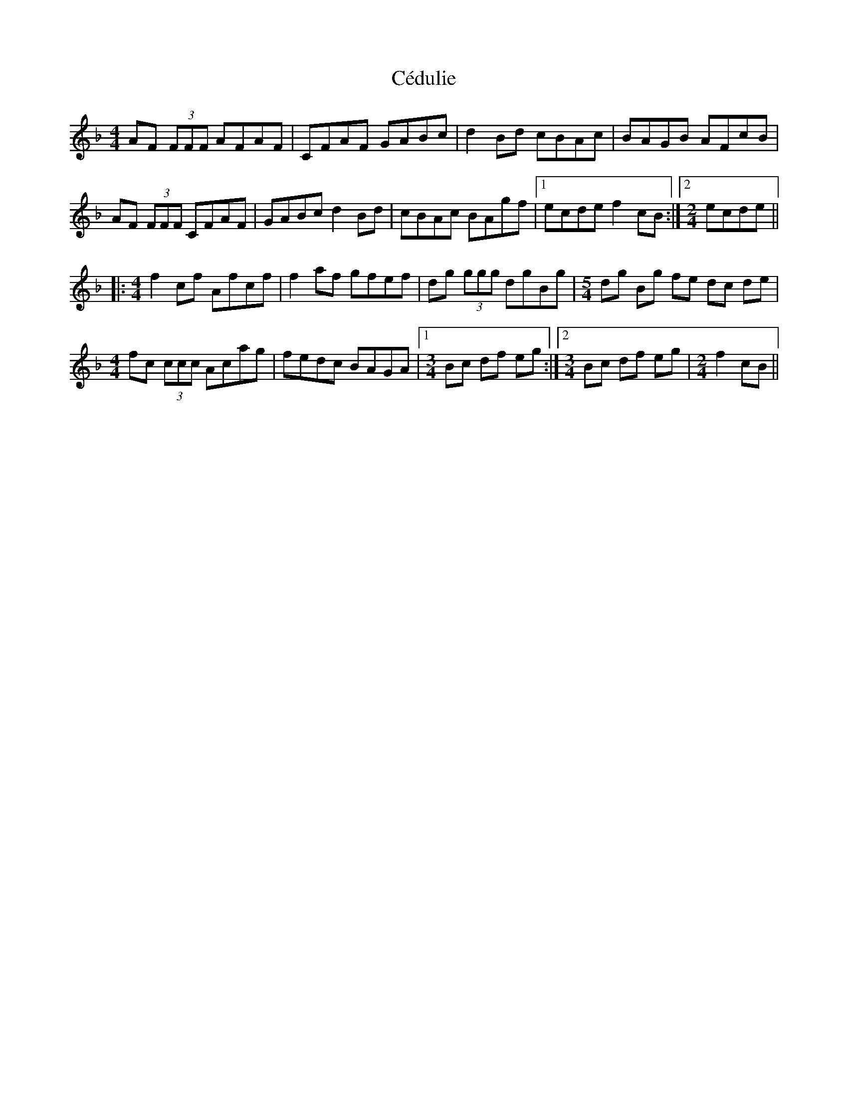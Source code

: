 X: 6653
T: Cédulie
R: reel
M: 4/4
K: Fmajor
AF (3FFF AFAF|CFAF GABc|d2Bd cBAc|BAGB AFcB|
AF (3FFF CFAF|GABc d2Bd|cBAc BAgf|1 ecde f2cB:|2 [M:2/4] ecde||
|:[M:4/4] f2cf Afcf|f2af gfef|dg (3ggg dgBg|[M:5/4] dg Bg fe dc de|
[M:4/4] fc (3ccc Acag|fedc BAGA|1 [M:3/4] Bc df eg:|2 [M:3/4] Bc df eg|[M:2/4] f2 cB||

